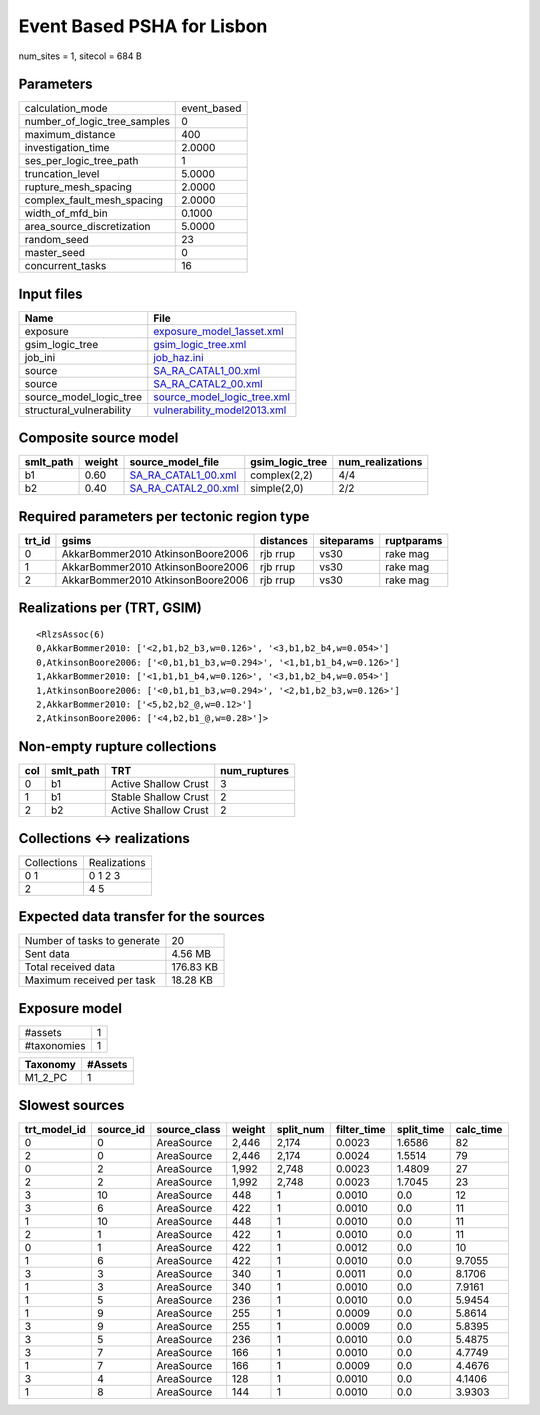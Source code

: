 Event Based PSHA for Lisbon
===========================

num_sites = 1, sitecol = 684 B

Parameters
----------
============================ ===========
calculation_mode             event_based
number_of_logic_tree_samples 0          
maximum_distance             400        
investigation_time           2.0000     
ses_per_logic_tree_path      1          
truncation_level             5.0000     
rupture_mesh_spacing         2.0000     
complex_fault_mesh_spacing   2.0000     
width_of_mfd_bin             0.1000     
area_source_discretization   5.0000     
random_seed                  23         
master_seed                  0          
concurrent_tasks             16         
============================ ===========

Input files
-----------
======================== ============================================================
Name                     File                                                        
======================== ============================================================
exposure                 `exposure_model_1asset.xml <exposure_model_1asset.xml>`_    
gsim_logic_tree          `gsim_logic_tree.xml <gsim_logic_tree.xml>`_                
job_ini                  `job_haz.ini <job_haz.ini>`_                                
source                   `SA_RA_CATAL1_00.xml <SA_RA_CATAL1_00.xml>`_                
source                   `SA_RA_CATAL2_00.xml <SA_RA_CATAL2_00.xml>`_                
source_model_logic_tree  `source_model_logic_tree.xml <source_model_logic_tree.xml>`_
structural_vulnerability `vulnerability_model2013.xml <vulnerability_model2013.xml>`_
======================== ============================================================

Composite source model
----------------------
========= ====== ============================================ =============== ================
smlt_path weight source_model_file                            gsim_logic_tree num_realizations
========= ====== ============================================ =============== ================
b1        0.60   `SA_RA_CATAL1_00.xml <SA_RA_CATAL1_00.xml>`_ complex(2,2)    4/4             
b2        0.40   `SA_RA_CATAL2_00.xml <SA_RA_CATAL2_00.xml>`_ simple(2,0)     2/2             
========= ====== ============================================ =============== ================

Required parameters per tectonic region type
--------------------------------------------
====== ================================= ========= ========== ==========
trt_id gsims                             distances siteparams ruptparams
====== ================================= ========= ========== ==========
0      AkkarBommer2010 AtkinsonBoore2006 rjb rrup  vs30       rake mag  
1      AkkarBommer2010 AtkinsonBoore2006 rjb rrup  vs30       rake mag  
2      AkkarBommer2010 AtkinsonBoore2006 rjb rrup  vs30       rake mag  
====== ================================= ========= ========== ==========

Realizations per (TRT, GSIM)
----------------------------

::

  <RlzsAssoc(6)
  0,AkkarBommer2010: ['<2,b1,b2_b3,w=0.126>', '<3,b1,b2_b4,w=0.054>']
  0,AtkinsonBoore2006: ['<0,b1,b1_b3,w=0.294>', '<1,b1,b1_b4,w=0.126>']
  1,AkkarBommer2010: ['<1,b1,b1_b4,w=0.126>', '<3,b1,b2_b4,w=0.054>']
  1,AtkinsonBoore2006: ['<0,b1,b1_b3,w=0.294>', '<2,b1,b2_b3,w=0.126>']
  2,AkkarBommer2010: ['<5,b2,b2_@,w=0.12>']
  2,AtkinsonBoore2006: ['<4,b2,b1_@,w=0.28>']>

Non-empty rupture collections
-----------------------------
=== ========= ==================== ============
col smlt_path TRT                  num_ruptures
=== ========= ==================== ============
0   b1        Active Shallow Crust 3           
1   b1        Stable Shallow Crust 2           
2   b2        Active Shallow Crust 2           
=== ========= ==================== ============

Collections <-> realizations
----------------------------
=========== ============
Collections Realizations
0 1         0 1 2 3     
2           4 5         
=========== ============

Expected data transfer for the sources
--------------------------------------
=========================== =========
Number of tasks to generate 20       
Sent data                   4.56 MB  
Total received data         176.83 KB
Maximum received per task   18.28 KB 
=========================== =========

Exposure model
--------------
=========== =
#assets     1
#taxonomies 1
=========== =

======== =======
Taxonomy #Assets
======== =======
M1_2_PC  1      
======== =======

Slowest sources
---------------
============ ========= ============ ====== ========= =========== ========== =========
trt_model_id source_id source_class weight split_num filter_time split_time calc_time
============ ========= ============ ====== ========= =========== ========== =========
0            0         AreaSource   2,446  2,174     0.0023      1.6586     82       
2            0         AreaSource   2,446  2,174     0.0024      1.5514     79       
0            2         AreaSource   1,992  2,748     0.0023      1.4809     27       
2            2         AreaSource   1,992  2,748     0.0023      1.7045     23       
3            10        AreaSource   448    1         0.0010      0.0        12       
3            6         AreaSource   422    1         0.0010      0.0        11       
1            10        AreaSource   448    1         0.0010      0.0        11       
2            1         AreaSource   422    1         0.0010      0.0        11       
0            1         AreaSource   422    1         0.0012      0.0        10       
1            6         AreaSource   422    1         0.0010      0.0        9.7055   
3            3         AreaSource   340    1         0.0011      0.0        8.1706   
1            3         AreaSource   340    1         0.0010      0.0        7.9161   
1            5         AreaSource   236    1         0.0010      0.0        5.9454   
1            9         AreaSource   255    1         0.0009      0.0        5.8614   
3            9         AreaSource   255    1         0.0009      0.0        5.8395   
3            5         AreaSource   236    1         0.0010      0.0        5.4875   
3            7         AreaSource   166    1         0.0010      0.0        4.7749   
1            7         AreaSource   166    1         0.0009      0.0        4.4676   
3            4         AreaSource   128    1         0.0010      0.0        4.1406   
1            8         AreaSource   144    1         0.0010      0.0        3.9303   
============ ========= ============ ====== ========= =========== ========== =========